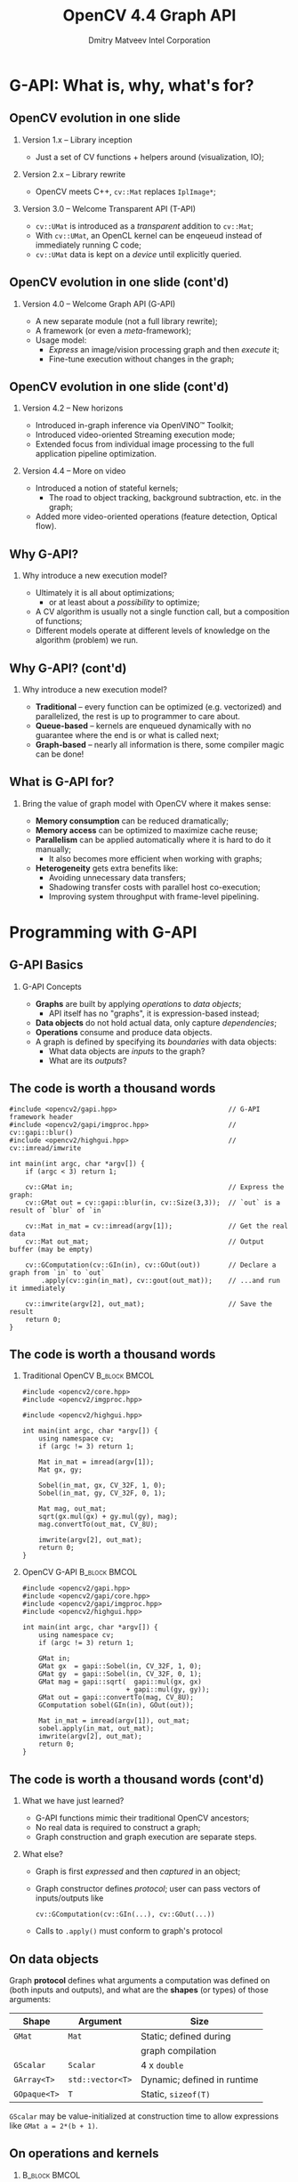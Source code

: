 #+TITLE:     OpenCV 4.4 Graph API
#+AUTHOR:    Dmitry Matveev\newline Intel Corporation
#+OPTIONS: H:2 toc:t num:t
#+LATEX_CLASS: beamer
#+LATEX_CLASS_OPTIONS: [presentation]
#+LATEX_HEADER: \usepackage{transparent} \usepackage{listings} \usepackage{pgfplots} \usepackage{mtheme.sty/beamerthememetropolis}
#+LATEX_HEADER: \setbeamertemplate{frame footer}{OpenCV 4.4 G-API: Overview and programming by example}
#+BEAMER_HEADER: \subtitle{Overview and programming by example}
#+BEAMER_HEADER: \titlegraphic{ \vspace*{3cm}\hspace*{5cm} {\transparent{0.2}\includegraphics[height=\textheight]{ocv_logo.eps}}}
#+COLUMNS: %45ITEM %10BEAMER_ENV(Env) %10BEAMER_ACT(Act) %4BEAMER_COL(Col) %8BEAMER_OPT(Opt)

* G-API: What is, why, what's for?

** OpenCV evolution in one slide

*** Version 1.x -- Library inception

- Just a set of CV functions + helpers around (visualization, IO);

*** Version 2.x -- Library rewrite

- OpenCV meets C++, ~cv::Mat~ replaces ~IplImage*~;

*** Version 3.0 -- Welcome Transparent API (T-API)

- ~cv::UMat~ is introduced as a /transparent/ addition to
  ~cv::Mat~;
- With ~cv::UMat~, an OpenCL kernel can be enqeueud instead of
  immediately running C code;
- ~cv::UMat~ data is kept on a /device/ until explicitly queried.

** OpenCV evolution in one slide (cont'd)
# FIXME: Learn proper page-breaking!

*** Version 4.0 -- Welcome Graph API (G-API)

- A new separate module (not a full library rewrite);
- A framework (or even a /meta/-framework);
- Usage model:
  - /Express/ an image/vision processing graph and then /execute/ it;
  - Fine-tune execution without changes in the graph;

** OpenCV evolution in one slide (cont'd)
# FIXME: Learn proper page-breaking!

*** Version 4.2 -- New horizons

- Introduced in-graph inference via OpenVINO™ Toolkit;
- Introduced video-oriented Streaming execution mode;
- Extended focus from individual image processing to the full
  application pipeline optimization.

*** Version 4.4 -- More on video

- Introduced a notion of stateful kernels;
  - The road to object tracking, background subtraction, etc. in the
    graph;
- Added more video-oriented operations (feature detection, Optical
  flow).

** Why G-API?

*** Why introduce a new execution model?

- Ultimately it is all about optimizations;
  - or at least about a /possibility/ to optimize;
- A CV algorithm is usually not a single function call, but a
  composition of functions;
- Different models operate at different levels of knowledge on the
  algorithm (problem) we run.

** Why G-API? (cont'd)
# FIXME: Learn proper page-breaking!

*** Why introduce a new execution model?

- *Traditional* -- every function can be optimized (e.g. vectorized)
  and parallelized, the rest is up to programmer to care about.
- *Queue-based* -- kernels are enqueued dynamically with no guarantee
  where the end is or what is called next;
- *Graph-based* -- nearly all information is there, some compiler
  magic can be done!

** What is G-API for?

*** Bring the value of graph model with OpenCV where it makes sense:

- *Memory consumption* can be reduced dramatically;
- *Memory access* can be optimized to maximize cache reuse;
- *Parallelism* can be applied automatically where it is hard to do
  it manually;
  - It also becomes more efficient when working with graphs;
- *Heterogeneity* gets extra benefits like:
  - Avoiding unnecessary data transfers;
  - Shadowing transfer costs with parallel host co-execution;
  - Improving system throughput with frame-level pipelining.

* Programming with G-API

** G-API Basics

*** G-API Concepts

- *Graphs* are built by applying /operations/ to /data objects/;
  - API itself has no "graphs", it is expression-based instead;
- *Data objects* do not hold actual data, only capture /dependencies/;
- *Operations* consume and produce data objects.
- A graph is defined by specifying its /boundaries/ with data objects:
  - What data objects are /inputs/ to the graph?
  - What are its /outputs/?

** The code is worth a thousand words
   :PROPERTIES:
   :BEAMER_opt: shrink=42
   :END:

#+BEGIN_SRC C++
#include <opencv2/gapi.hpp>                            // G-API framework header
#include <opencv2/gapi/imgproc.hpp>                    // cv::gapi::blur()
#include <opencv2/highgui.hpp>                         // cv::imread/imwrite

int main(int argc, char *argv[]) {
    if (argc < 3) return 1;

    cv::GMat in;                                       // Express the graph:
    cv::GMat out = cv::gapi::blur(in, cv::Size(3,3));  // `out` is a result of `blur` of `in`

    cv::Mat in_mat = cv::imread(argv[1]);              // Get the real data
    cv::Mat out_mat;                                   // Output buffer (may be empty)

    cv::GComputation(cv::GIn(in), cv::GOut(out))       // Declare a graph from `in` to `out`
        .apply(cv::gin(in_mat), cv::gout(out_mat));    // ...and run it immediately

    cv::imwrite(argv[2], out_mat);                     // Save the result
    return 0;
}
#+END_SRC

** The code is worth a thousand words
   :PROPERTIES:
   :BEAMER_opt: shrink=42
   :END:

*** Traditional OpenCV                                        :B_block:BMCOL:
    :PROPERTIES:
    :BEAMER_env: block
    :BEAMER_col: 0.45
    :END:
#+BEGIN_SRC C++
#include <opencv2/core.hpp>
#include <opencv2/imgproc.hpp>

#include <opencv2/highgui.hpp>

int main(int argc, char *argv[]) {
    using namespace cv;
    if (argc != 3) return 1;

    Mat in_mat = imread(argv[1]);
    Mat gx, gy;

    Sobel(in_mat, gx, CV_32F, 1, 0);
    Sobel(in_mat, gy, CV_32F, 0, 1);

    Mat mag, out_mat;
    sqrt(gx.mul(gx) + gy.mul(gy), mag);
    mag.convertTo(out_mat, CV_8U);

    imwrite(argv[2], out_mat);
    return 0;
}
#+END_SRC

*** OpenCV G-API                                              :B_block:BMCOL:
    :PROPERTIES:
    :BEAMER_env: block
    :BEAMER_col: 0.5
    :END:
#+BEGIN_SRC C++
#include <opencv2/gapi.hpp>
#include <opencv2/gapi/core.hpp>
#include <opencv2/gapi/imgproc.hpp>
#include <opencv2/highgui.hpp>

int main(int argc, char *argv[]) {
    using namespace cv;
    if (argc != 3) return 1;

    GMat in;
    GMat gx  = gapi::Sobel(in, CV_32F, 1, 0);
    GMat gy  = gapi::Sobel(in, CV_32F, 0, 1);
    GMat mag = gapi::sqrt(  gapi::mul(gx, gx)
                          + gapi::mul(gy, gy));
    GMat out = gapi::convertTo(mag, CV_8U);
    GComputation sobel(GIn(in), GOut(out));

    Mat in_mat = imread(argv[1]), out_mat;
    sobel.apply(in_mat, out_mat);
    imwrite(argv[2], out_mat);
    return 0;
}
#+END_SRC

** The code is worth a thousand words (cont'd)
# FIXME: sections!!!

*** What we have just learned?

- G-API functions mimic their traditional OpenCV ancestors;
- No real data is required to construct a graph;
- Graph construction and graph execution are separate steps.

*** What else?

- Graph is first /expressed/ and then /captured/ in an object;
- Graph constructor defines /protocol/; user can pass vectors of
  inputs/outputs like
  #+BEGIN_SRC C++
cv::GComputation(cv::GIn(...), cv::GOut(...))
  #+END_SRC
- Calls to ~.apply()~ must conform to graph's protocol

** On data objects

Graph *protocol* defines what arguments a computation was defined on
(both inputs and outputs), and what are the *shapes* (or types) of
those arguments:

  | *Shape*      | *Argument*       | Size                        |
  |--------------+------------------+-----------------------------|
  | ~GMat~       | ~Mat~            | Static; defined during      |
  |              |                  | graph compilation           |
  |--------------+------------------+-----------------------------|
  | ~GScalar~    | ~Scalar~         | 4 x ~double~                |
  |--------------+------------------+-----------------------------|
  | ~GArray<T>~  | ~std::vector<T>~ | Dynamic; defined in runtime |
  |--------------+------------------+-----------------------------|
  | ~GOpaque<T>~ | ~T~              | Static, ~sizeof(T)~         |

~GScalar~ may be value-initialized at construction time to allow
  expressions like ~GMat a = 2*(b + 1)~.

** On operations and kernels
    :PROPERTIES:
    :BEAMER_opt: shrink=22
    :END:

***                                                           :B_block:BMCOL:
    :PROPERTIES:
    :BEAMER_env: block
    :BEAMER_col: 0.45
    :END:

- Graphs are built with *Operations* over virtual *Data*;
- *Operations* define interfaces (literally);
- *Kernels* are implementations to *Operations* (like in OOP);
- An *Operation* is platform-agnostic, a *kernel* is not;
- *Kernels* are implemented for *Backends*, the latter provide
  APIs to write kernels;
- Users can /add/ their *own* operations and kernels,
  and also /redefine/ "standard" kernels their *own* way.

***                                                          :B_block:BMCOL:
    :PROPERTIES:
    :BEAMER_env: block
    :BEAMER_col: 0.45
    :END:

#+BEGIN_SRC dot :file "000-ops-kernels.eps" :cmdline "-Kdot -Teps"
digraph G {
node [shape=box];
rankdir=BT;

Gr [label="Graph"];
Op [label="Operation\nA"];
{rank=same
Impl1 [label="Kernel\nA:2"];
Impl2 [label="Kernel\nA:1"];
}

Op -> Gr [dir=back, label="'consists of'"];
Impl1 -> Op [];
Impl2 -> Op [label="'is implemented by'"];

node [shape=note,style=dashed];
{rank=same
Op;
CommentOp [label="Abstract:\ndeclared via\nG_API_OP()"];
}
{rank=same
Comment1 [label="Platform:\ndefined with\nOpenCL backend"];
Comment2 [label="Platform:\ndefined with\nOpenCV backend"];
}

CommentOp -> Op      [constraint=false, style=dashed, arrowhead=none];
Comment1  -> Impl1   [style=dashed, arrowhead=none];
Comment2  -> Impl2   [style=dashed, arrowhead=none];
}
#+END_SRC

** On operations and kernels (cont'd)

*** Defining an operation

- A type name (every operation is a C++ type);
- Operation signature (similar to ~std::function<>~);
- Operation identifier (a string);
- Metadata callback -- describe what is the output value format(s),
  given the input and arguments.
- Use ~OpType::on(...)~ to use a new kernel ~OpType~ to construct graphs.

#+LaTeX: {\footnotesize
#+BEGIN_SRC C++
G_API_OP(GSqrt,<GMat(GMat)>,"org.opencv.core.math.sqrt") {
    static GMatDesc outMeta(GMatDesc in) { return in; }
};
#+END_SRC
#+LaTeX: }

** On operations and kernels (cont'd)

*** ~GSqrt~ vs. ~cv::gapi::sqrt()~

- How a *type* relates to a *functions* from the example?
- These functions are just wrappers over ~::on~:
  #+LaTeX: {\scriptsize
  #+BEGIN_SRC C++
  G_API_OP(GSqrt,<GMat(GMat)>,"org.opencv.core.math.sqrt") {
      static GMatDesc outMeta(GMatDesc in) { return in; }
  };
  GMat gapi::sqrt(const GMat& src) { return GSqrt::on(src); }
  #+END_SRC
  #+LaTeX: }
- Why -- Doxygen, default parameters, 1:n mapping:
  #+LaTeX: {\scriptsize
  #+BEGIN_SRC C++
  cv::GMat custom::unsharpMask(const cv::GMat &src,
                               const int       sigma,
                               const float     strength) {
      cv::GMat blurred   = cv::gapi::medianBlur(src, sigma);
      cv::GMat laplacian = cv::gapi::Laplacian(blurred, CV_8U);
      return (src - (laplacian * strength));
  }
  #+END_SRC
  #+LaTeX: }

** On operations and kernels (cont'd)

*** Implementing an operation

- Depends on the backend and its API;
- Common part for all backends: refer to operation being implemented
  using its /type/.

*** OpenCV backend
- OpenCV backend is the default one: OpenCV kernel is a wrapped OpenCV
  function:
  #+LaTeX: {\footnotesize
  #+BEGIN_SRC C++
  GAPI_OCV_KERNEL(GCPUSqrt, cv::gapi::core::GSqrt) {
      static void run(const cv::Mat& in, cv::Mat &out) {
          cv::sqrt(in, out);
      }
  };
  #+END_SRC
  #+LaTeX: }

** Operations and Kernels (cont'd)
# FIXME!!!

*** Fluid backend

- Fluid backend operates with row-by-row kernels and schedules its
  execution to optimize data locality:
  #+LaTeX: {\footnotesize
  #+BEGIN_SRC C++
  GAPI_FLUID_KERNEL(GFluidSqrt, cv::gapi::core::GSqrt, false) {
      static const int Window = 1;
      static void run(const View &in, Buffer &out) {
          hal::sqrt32f(in .InLine <float>(0)
                       out.OutLine<float>(0),
                       out.length());
      }
  };
  #+END_SRC
  #+LaTeX: }
- Note ~run~ changes signature but still is derived from the operation
  signature.

** Operations and Kernels (cont'd)

*** Specifying which kernels to use

- Graph execution model is defined by kernels which are available/used;
- Kernels can be specified via the graph compilation arguments:
  #+LaTeX: {\footnotesize
  #+BEGIN_SRC C++
  #include <opencv2/gapi/fluid/core.hpp>
  #include <opencv2/gapi/fluid/imgproc.hpp>
  ...
  auto pkg = cv::gapi::combine(cv::gapi::core::fluid::kernels(),
                               cv::gapi::imgproc::fluid::kernels());
  sobel.apply(in_mat, out_mat, cv::compile_args(pkg));
  #+END_SRC
  #+LaTeX: }
- Users can combine kernels of different backends and G-API will partition
  the execution among those automatically.

** Heterogeneity in G-API
    :PROPERTIES:
    :BEAMER_opt: shrink=35
    :END:
*** Automatic subgraph partitioning in G-API
***                                                           :B_block:BMCOL:
    :PROPERTIES:
    :BEAMER_env: block
    :BEAMER_col: 0.18
    :END:

#+BEGIN_SRC dot :file "010-hetero-init.eps" :cmdline "-Kdot -Teps"
digraph G {
rankdir=TB;
ranksep=0.3;

node [shape=box margin=0 height=0.25];
A; B; C;

node [shape=ellipse];
GMat0;
GMat1;
GMat2;
GMat3;

GMat0 -> A -> GMat1 -> B -> GMat2;
GMat2 -> C;
GMat0 -> C -> GMat3

subgraph cluster {style=invis; A; GMat1; B; GMat2; C};
}
#+END_SRC

The initial graph: operations are not resolved yet.

***                                                           :B_block:BMCOL:
    :PROPERTIES:
    :BEAMER_env: block
    :BEAMER_col: 0.18
    :END:

#+BEGIN_SRC dot :file "011-hetero-homo.eps" :cmdline "-Kdot -Teps"
digraph G {
rankdir=TB;
ranksep=0.3;

node [shape=box margin=0 height=0.25];
A; B; C;

node [shape=ellipse];
GMat0;
GMat1;
GMat2;
GMat3;

GMat0 -> A -> GMat1 -> B -> GMat2;
GMat2 -> C;
GMat0 -> C -> GMat3

subgraph cluster {style=filled;color=azure2; A; GMat1; B; GMat2; C};
}
#+END_SRC

All operations are handled by the same backend.

***                                                           :B_block:BMCOL:
    :PROPERTIES:
    :BEAMER_env: block
    :BEAMER_col: 0.18
    :END:

#+BEGIN_SRC dot :file "012-hetero-a.eps" :cmdline "-Kdot -Teps"
digraph G {
rankdir=TB;
ranksep=0.3;

node [shape=box margin=0 height=0.25];
A; B; C;

node [shape=ellipse];
GMat0;
GMat1;
GMat2;
GMat3;

GMat0 -> A -> GMat1 -> B -> GMat2;
GMat2 -> C;
GMat0 -> C -> GMat3

subgraph cluster_1 {style=filled;color=azure2; A; GMat1; B; }
subgraph cluster_2 {style=filled;color=ivory2; C};
}
#+END_SRC

~A~ & ~B~ are of backend ~1~, ~C~ is of backend ~2~.

***                                                           :B_block:BMCOL:
    :PROPERTIES:
    :BEAMER_env: block
    :BEAMER_col: 0.18
    :END:

#+BEGIN_SRC dot :file "013-hetero-b.eps" :cmdline "-Kdot -Teps"
digraph G {
rankdir=TB;
ranksep=0.3;

node [shape=box margin=0 height=0.25];
A; B; C;

node [shape=ellipse];
GMat0;
GMat1;
GMat2;
GMat3;

GMat0 -> A -> GMat1 -> B -> GMat2;
GMat2 -> C;
GMat0 -> C -> GMat3

subgraph cluster_1 {style=filled;color=azure2; A};
subgraph cluster_2 {style=filled;color=ivory2; B};
subgraph cluster_3 {style=filled;color=azure2; C};
}
#+END_SRC

~A~ & ~C~ are of backend ~1~, ~B~ is of backend ~2~.

** Heterogeneity in G-API

*** Heterogeneity summary

- G-API automatically partitions its graph in subgraphs (called "islands")
  based on the available kernels;
- Adjacent kernels taken from the same backend are "fused" into the same
  "island";
- G-API implements a two-level execution model:
  - Islands are executed at the top level by a G-API's *Executor*;
  - Island internals are run at the bottom level by its *Backend*;
- G-API fully delegates the low-level execution and memory management to backends.

* Inference and Streaming

** Inference with G-API

*** In-graph inference example

- Starting with OpencV 4.2 (2019), G-API allows to integrate ~infer~
  operations into the graph:
  #+LaTeX: {\scriptsize
  #+BEGIN_SRC C++
  G_API_NET(ObjDetect, <cv::GMat(cv::GMat)>, "pdf.example.od");

  cv::GMat in;
  cv::GMat blob = cv::gapi::infer<ObjDetect>(bgr);
  cv::GOpaque<cv::Size> size = cv::gapi::streaming::size(bgr);
  cv::GArray<cv::Rect>  objs = cv::gapi::streaming::parseSSD(blob, size);
  cv::GComputation pipelne(cv::GIn(in), cv::GOut(objs));
  #+END_SRC
  #+LaTeX: }
- Starting with OpenCV 4.5 (2020), G-API will provide more streaming-
  and NN-oriented operations out of the box.

** Inference with G-API

*** What is the difference?

- ~ObjDetect~ is not an operation, ~cv::gapi::infer<T>~ is;
- ~cv::gapi::infer<T>~ is a *generic* operation, where ~T=ObjDetect~ describes
  the calling convention:
  - How many inputs the network consumes,
  - How many outputs the network produces.
- Inference data types are ~GMat~ only:
  - Representing an image, then preprocessed automatically;
  - Representing a blob (n-dimensional ~Mat~), then passed as-is.
- Inference *backends* only need to implement a single generic operation ~infer~.

** Inference with G-API

*** But how does it run?

- Since ~infer~ is an *Operation*, backends may provide *Kernels* implementing it;
- The only publicly available inference backend now is *OpenVINO™*:
  - Brings its ~infer~ kernel atop of the Inference Engine;
- NN model data is passed through G-API compile arguments (like kernels);
- Every NN backend provides its own structure to configure the network (like
  a kernel API).

** Inference with G-API

*** Passing OpenVINO™ parameters to G-API

- ~ObjDetect~ example:
  #+LaTeX: {\footnotesize
  #+BEGIN_SRC C++
  auto face_net = cv::gapi::ie::Params<ObjDetect> {
      face_xml_path,        // path to the topology IR
      face_bin_path,        // path to the topology weights
      face_device_string,   // OpenVINO plugin (device) string
  };
  auto networks = cv::gapi::networks(face_net);
  pipeline.compile(.., cv::compile_args(..., networks));
  #+END_SRC
  #+LaTeX: }
- ~AgeGender~ requires binding Op's outputs to NN layers:
  #+LaTeX: {\footnotesize
  #+BEGIN_SRC C++
  auto age_net = cv::gapi::ie::Params<AgeGender> {
      ...
  }.cfgOutputLayers({"age_conv3", "prob"}); // array<string,2> !
  #+END_SRC
  #+LaTeX: }

** Streaming with G-API

#+BEGIN_SRC dot :file 020-fd-demo.eps :cmdline "-Kdot -Teps"
digraph {
  rankdir=LR;
  node [shape=box];

  cap [label=Capture];
  dec [label=Decode];
  res [label=Resize];
  cnn [label=Infer];
  vis [label=Visualize];

  cap -> dec;
  dec -> res;
  res -> cnn;
  cnn -> vis;
}
#+END_SRC
Anatomy of a regular video analytics application

** Streaming with G-API

#+BEGIN_SRC dot :file 021-fd-serial.eps :cmdline "-Kdot -Teps"
digraph {
  node [shape=box margin=0 width=0.3 height=0.4]
  nodesep=0.2;
  rankdir=LR;

  subgraph cluster0 {
  colorscheme=blues9
  pp [label="..." shape=plaintext];
  v0 [label=V];
  label="Frame N-1";
  color=7;
  }

  subgraph cluster1 {
  colorscheme=blues9
  c1 [label=C];
  d1 [label=D];
  r1 [label=R];
  i1 [label=I];
  v1 [label=V];
  label="Frame N";
  color=6;
  }

  subgraph cluster2 {
  colorscheme=blues9
  c2 [label=C];
  nn [label="..." shape=plaintext];
  label="Frame N+1";
  color=5;
  }

  c1 -> d1 -> r1 -> i1 -> v1;

  pp-> v0;
  v0 -> c1 [style=invis];
  v1 -> c2 [style=invis];
  c2 -> nn;
}
#+END_SRC
Serial execution of the sample video analytics application

** Streaming with G-API
    :PROPERTIES:
    :BEAMER_opt: shrink
    :END:

#+BEGIN_SRC dot :file 022-fd-pipelined.eps :cmdline "-Kdot -Teps"
digraph {
  nodesep=0.2;
  ranksep=0.2;
  node [margin=0 width=0.4 height=0.2];
  node [shape=plaintext]
  Camera [label="Camera:"];
  GPU [label="GPU:"];
  FPGA [label="FPGA:"];
  CPU [label="CPU:"];
  Time [label="Time:"];
  t6  [label="T6"];
  t7  [label="T7"];
  t8  [label="T8"];
  t9  [label="T9"];
  t10 [label="T10"];
  tnn [label="..."];

  node [shape=box margin=0 width=0.4 height=0.4 colorscheme=blues9]
  node [color=9] V3;
  node [color=8] F4; V4;
  node [color=7] DR5; F5; V5;
  node [color=6] C6; DR6; F6; V6;
  node [color=5] C7; DR7; F7; V7;
  node [color=4] C8; DR8; F8;
  node [color=3] C9; DR9;
  node [color=2] C10;

  {rank=same; rankdir=LR; Camera C6 C7 C8 C9 C10}
  Camera -> C6 -> C7 -> C8 -> C9 -> C10 [style=invis];

  {rank=same; rankdir=LR; GPU DR5 DR6 DR7 DR8 DR9}
  GPU -> DR5 -> DR6 -> DR7 -> DR8 -> DR9 [style=invis];

  C6 -> DR5 [style=invis];
  C6 -> DR6 [constraint=false];
  C7 -> DR7 [constraint=false];
  C8 -> DR8 [constraint=false];
  C9 -> DR9 [constraint=false];

  {rank=same; rankdir=LR; FPGA F4 F5 F6 F7 F8}
  FPGA -> F4 -> F5 -> F6 -> F7 -> F8 [style=invis];

  DR5 -> F4 [style=invis];
  DR5 -> F5 [constraint=false];
  DR6 -> F6 [constraint=false];
  DR7 -> F7 [constraint=false];
  DR8 -> F8 [constraint=false];

  {rank=same; rankdir=LR; CPU V3 V4 V5 V6 V7}
  CPU -> V3 -> V4 -> V5 -> V6 -> V7 [style=invis];

  F4 -> V3 [style=invis];
  F4 -> V4 [constraint=false];
  F5 -> V5 [constraint=false];
  F6 -> V6 [constraint=false];
  F7 -> V7 [constraint=false];

  {rank=same; rankdir=LR; Time t6 t7 t8 t9 t10 tnn}
  Time -> t6 -> t7 -> t8 -> t9 -> t10 -> tnn [style=invis];

  CPU -> Time [style=invis];
  V3 -> t6  [style=invis];
  V4 -> t7  [style=invis];
  V5 -> t8  [style=invis];
  V6 -> t9  [style=invis];
  V7 -> t10 [style=invis];
}
#+END_SRC
Pipelined execution for the video analytics application

** Streaming with G-API: Example

**** Serial mode (4.0)                                        :B_block:BMCOL:
    :PROPERTIES:
    :BEAMER_env: block
    :BEAMER_col: 0.45
    :END:
#+LaTeX: {\tiny
#+BEGIN_SRC C++
pipeline = cv::GComputation(...);

cv::VideoCapture cap(input);
cv::Mat in_frame;
std::vector<cv::Rect> out_faces;

while (cap.read(in_frame)) {
    pipeline.apply(cv::gin(in_frame),
                   cv::gout(out_faces),
                   cv::compile_args(kernels,
                                    networks));
    // Process results
    ...
}
#+END_SRC
#+LaTeX: }

**** Streaming mode (since 4.2)                               :B_block:BMCOL:
    :PROPERTIES:
    :BEAMER_env: block
    :BEAMER_col: 0.45
    :END:
#+LaTeX: {\tiny
#+BEGIN_SRC C++
pipeline = cv::GComputation(...);

auto in_src = cv::gapi::wip::make_src
    <cv::gapi::wip::GCaptureSource>(input)
auto cc = pipeline.compileStreaming
    (cv::compile_args(kernels, networks))
cc.setSource(cv::gin(in_src));
cc.start();

std::vector<cv::Rect> out_faces;
while (cc.pull(cv::gout(out_faces))) {
    // Process results
    ...
}
#+END_SRC
#+LaTeX: }

**** More information

#+LaTeX: {\footnotesize
https://opencv.org/hybrid-cv-dl-pipelines-with-opencv-4-4-g-api/
#+LaTeX: }

* Latest features
** Latest features
*** Python API

- Initial Python3 binding is available now in ~master~ (future 4.5);
- Only basic CV functionality is supported (~core~ & ~imgproc~ namespaces,
  selecting backends);
- Adding more programmability, inference, and streaming is next.

** Latest features
*** Python API

#+LaTeX: {\footnotesize
#+BEGIN_SRC Python
import numpy as np
import cv2 as cv

sz  = (1280, 720)
in1 = np.random.randint(0, 100, sz).astype(np.uint8)
in2 = np.random.randint(0, 100, sz).astype(np.uint8)

g_in1 = cv.GMat()
g_in2 = cv.GMat()
g_out = cv.gapi.add(g_in1, g_in2)
gr    = cv.GComputation(g_in1, g_in2, g_out)

pkg   = cv.gapi.core.fluid.kernels()
out   = gr.apply(in1, in2, args=cv.compile_args(pkg))
#+END_SRC
#+LaTeX: }

* Understanding the "G-Effect"

** Understanding the "G-Effect"

*** What is "G-Effect"?

- G-API is not only an API, but also an /implementation/;
  - i.e. it does some work already!
- We call "G-Effect" any measurable improvement which G-API demonstrates
  against traditional methods;
- So far the list is:
  - Memory consumption;
  - Performance;
  - Programmer efforts.

Note: in the following slides, all measurements are taken on
Intel\textregistered{} Core\texttrademark-i5 6600 CPU.

** Understanding the "G-Effect"
# FIXME

*** Memory consumption: Sobel Edge Detector

- G-API/Fluid backend is designed to minimize footprint:
#+LaTeX: {\footnotesize
| Input       | OpenCV | G-API/Fluid | Factor |
|             |    MiB |         MiB | Times  |
|-------------+--------+-------------+--------|
| 512 x 512   |  17.33 |        0.59 |  28.9x |
| 640 x 480   |  20.29 |        0.62 |  32.8x |
| 1280 x 720  |  60.73 |        0.72 |  83.9x |
| 1920 x 1080 | 136.53 |        0.83 | 164.7x |
| 3840 x 2160 | 545.88 |        1.22 | 447.4x |
#+LaTeX: }
- The detector itself can be written manually in two ~for~
  loops, but G-API covers cases more complex than that;
- OpenCV code requires changes to shrink footprint.

** Understanding the "G-Effect"

*** Performance: Sobel Edge Detector

- G-API/Fluid backend also optimizes cache reuse:

#+LaTeX: {\footnotesize
| Input       | OpenCV | G-API/Fluid | Factor |
|             |     ms |          ms |  Times |
|-------------+--------+-------------+--------|
| 320 x 240   |   1.16 |        0.53 |  2.17x |
| 640 x 480   |   5.66 |        1.89 |  2.99x |
| 1280 x 720  |  17.24 |        5.26 |  3.28x |
| 1920 x 1080 |  39.04 |       12.29 |  3.18x |
| 3840 x 2160 | 219.57 |       51.22 |  4.29x |
#+LaTeX: }

- The more data is processed, the bigger "G-Effect" is.

** Understanding the "G-Effect"

*** Relative speed-up based on cache efficiency

#+BEGIN_LATEX
\begin{figure}
  \begin{tikzpicture}
    \begin{axis}[
      xlabel={Image size},
      ylabel={Relative speed-up},
      nodes near coords,
      width=0.8\textwidth,
      xtick=data,
      xticklabels={QVGA, VGA, HD, FHD, UHD},
      height=4.5cm,
    ]

    \addplot plot coordinates {(1, 1.0) (2, 1.38) (3, 1.51) (4, 1.46) (5, 1.97)};

    \end{axis}
  \end{tikzpicture}
\end{figure}
#+END_LATEX

The higher resolution is, the higher relative speed-up is (with
speed-up on QVGA taken as 1.0).

* Resources on G-API

** Resources on G-API
   :PROPERTIES:
   :BEAMER_opt: shrink
   :END:
*** Repository

- https://github.com/opencv/opencv (see ~modules/gapi~)

*** Article

- https://opencv.org/hybrid-cv-dl-pipelines-with-opencv-4-4-g-api/

*** Documentation

- https://docs.opencv.org/4.4.0/d0/d1e/gapi.html

*** Tutorials
- https://docs.opencv.org/4.4.0/df/d7e/tutorial_table_of_content_gapi.html

* Thank you!
